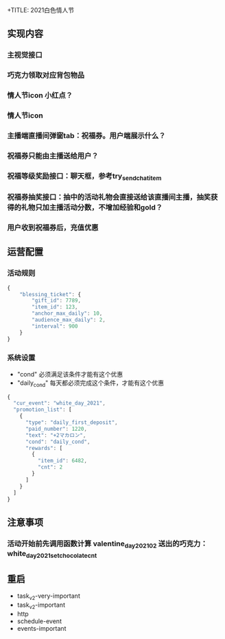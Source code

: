 +TITLE: 2021白色情人节

** 实现内容
*** 主视觉接口
*** 巧克力领取对应背包物品
*** 情人节icon 小红点？
*** 情人节icon
*** 主播端直播间弹窗tab：祝福券。用户端展示什么？
*** 祝福券只能由主播送给用户？
*** 祝福等级奖励接口：聊天框，参考try_send_chat_item
*** 祝福券抽奖接口：抽中的活动礼物会直接送给该直播间主播，抽奖获得的礼物只加主播活动分数，不增加经验和gold？
*** 用户收到祝福券后，充值优惠
** 运营配置
*** 活动规则
#+BEGIN_SRC js
  {
      "blessing_ticket": {
          "gift_id": 7789,
          "item_id": 123,
          "anchor_max_daily": 10,
          "audience_max_daily": 2,
          "interval": 900
      }
  }
#+END_SRC
*** 系统设置
- "cond" 必须满足该条件才能有这个优惠
- "daily_cond" 每天都必须完成这个条件，才能有这个优惠
#+BEGIN_SRC js
  {
    "cur_event": "white_day_2021",
    "promotion_list": [
      {
        "type": "daily_first_deposit",
        "paid_number": 1220,
        "text": "+2マカロン",
        "cond": "daily_cond",
        "rewards": [
          {
            "item_id": 6482,
            "cnt": 2
          }
        ]
      }
    ]
  }
#+END_SRC

** 注意事项
*** 活动开始前先调用函数计算 valentine_day_202102 送出的巧克力：white_day_2021_set_chocolate_cnt
** 重启
- task_v2-very-important
- task_v2-important
- http
- schedule-event
- events-important
